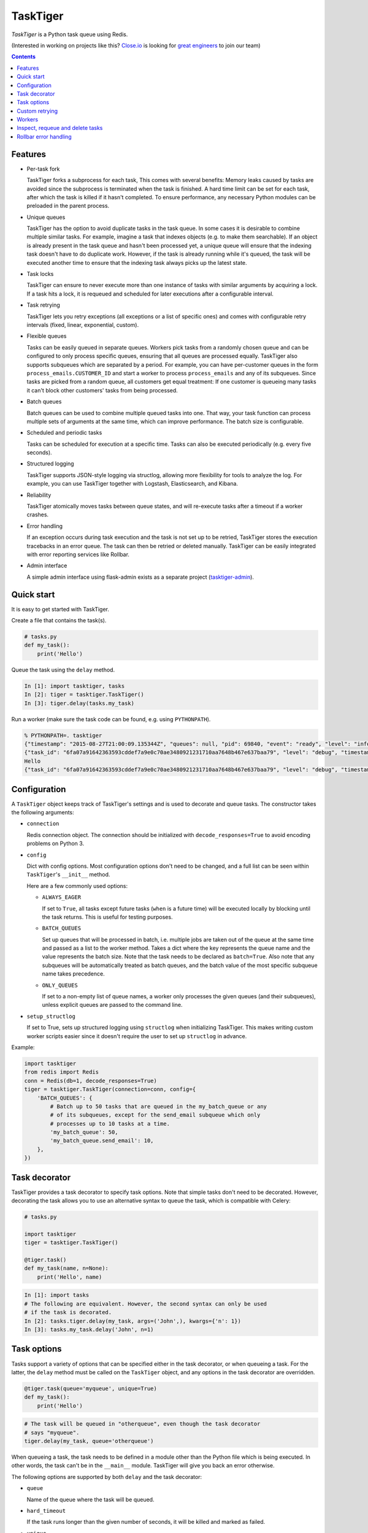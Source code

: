=========
TaskTiger
=========
.. image:: https://circleci.com/gh/closeio/tasktiger/tree/master.svg?style=svg&circle-token=a86617952aa9b4cfee784b6ac43358cd042a6672
    :target: https://circleci.com/gh/closeio/tasktiger/tree/master

*TaskTiger* is a Python task queue using Redis.


(Interested in working on projects like this? `Close.io`_ is looking for `great engineers`_ to join our team)

.. _Close.io: http://close.io
.. _great engineers: http://jobs.close.io


.. contents:: Contents

Features
--------

- Per-task fork

  TaskTiger forks a subprocess for each task, This comes with several benefits:
  Memory leaks caused by tasks are avoided since the subprocess is terminated
  when the task is finished. A hard time limit can be set for each task, after
  which the task is killed if it hasn't completed. To ensure performance, any
  necessary Python modules can be preloaded in the parent process.

- Unique queues

  TaskTiger has the option to avoid duplicate tasks in the task queue. In some
  cases it is desirable to combine multiple similar tasks. For example, imagine
  a task that indexes objects (e.g. to make them searchable). If an object is
  already present in the task queue and hasn't been processed yet, a unique
  queue will ensure that the indexing task doesn't have to do duplicate work.
  However, if the task is already running while it's queued, the task will be
  executed another time to ensure that the indexing task always picks up the
  latest state.

- Task locks

  TaskTiger can ensure to never execute more than one instance of tasks with
  similar arguments by acquiring a lock. If a task hits a lock, it is requeued
  and scheduled for later executions after a configurable interval.

- Task retrying

  TaskTiger lets you retry exceptions (all exceptions or a list of specific
  ones) and comes with configurable retry intervals (fixed, linear,
  exponential, custom).

- Flexible queues

  Tasks can be easily queued in separate queues. Workers pick tasks from a
  randomly chosen queue and can be configured to only process specific queues,
  ensuring that all queues are processed equally. TaskTiger also supports
  subqueues which are separated by a period. For example, you can have
  per-customer queues in the form ``process_emails.CUSTOMER_ID`` and start a
  worker to process ``process_emails`` and any of its subqueues. Since tasks
  are picked from a random queue, all customers get equal treatment: If one
  customer is queueing many tasks it can't block other customers' tasks from
  being processed.

- Batch queues

  Batch queues can be used to combine multiple queued tasks into one. That way,
  your task function can process multiple sets of arguments at the same time,
  which can improve performance. The batch size is configurable.

- Scheduled and periodic tasks

  Tasks can be scheduled for execution at a specific time. Tasks can also be
  executed periodically (e.g. every five seconds).

- Structured logging

  TaskTiger supports JSON-style logging via structlog, allowing more
  flexibility for tools to analyze the log. For example, you can use TaskTiger
  together with Logstash, Elasticsearch, and Kibana.

- Reliability

  TaskTiger atomically moves tasks between queue states, and will re-execute
  tasks after a timeout if a worker crashes.

- Error handling

  If an exception occurs during task execution and the task is not set up to be
  retried, TaskTiger stores the execution tracebacks in an error queue. The
  task can then be retried or deleted manually. TaskTiger can be easily
  integrated with error reporting services like Rollbar.

- Admin interface

  A simple admin interface using flask-admin exists as a separate project
  (tasktiger-admin_).

.. _tasktiger-admin: https://github.com/closeio/tasktiger-admin


Quick start
-----------

It is easy to get started with TaskTiger.

Create a file that contains the task(s).

.. code:: python

  # tasks.py
  def my_task():
      print('Hello')

Queue the task using the ``delay`` method.

.. code:: python

  In [1]: import tasktiger, tasks
  In [2]: tiger = tasktiger.TaskTiger()
  In [3]: tiger.delay(tasks.my_task)

Run a worker (make sure the task code can be found, e.g. using ``PYTHONPATH``).

.. code:: bash

  % PYTHONPATH=. tasktiger
  {"timestamp": "2015-08-27T21:00:09.135344Z", "queues": null, "pid": 69840, "event": "ready", "level": "info"}
  {"task_id": "6fa07a91642363593cddef7a9e0c70ae3480921231710aa7648b467e637baa79", "level": "debug", "timestamp": "2015-08-27T21:03:56.727051Z", "pid": 69840, "queue": "default", "child_pid": 70171, "event": "processing"}
  Hello
  {"task_id": "6fa07a91642363593cddef7a9e0c70ae3480921231710aa7648b467e637baa79", "level": "debug", "timestamp": "2015-08-27T21:03:56.732457Z", "pid": 69840, "queue": "default", "event": "done"}


Configuration
-------------

A ``TaskTiger`` object keeps track of TaskTiger's settings and is used to
decorate and queue tasks. The constructor takes the following arguments:

- ``connection``

  Redis connection object. The connection should be initialized with
  ``decode_responses=True`` to avoid encoding problems on Python 3.

- ``config``

  Dict with config options. Most configuration options don't need to be
  changed, and a full list can be seen within ``TaskTiger``'s ``__init__``
  method.

  Here are a few commonly used options:

  - ``ALWAYS_EAGER``

    If set to ``True``, all tasks except future tasks (``when`` is a future
    time) will be executed locally by blocking until the task returns. This is
    useful for testing purposes.

  - ``BATCH_QUEUES``

    Set up queues that will be processed in batch, i.e. multiple jobs are taken
    out of the queue at the same time and passed as a list to the worker
    method. Takes a dict where the key represents the queue name and the value
    represents the batch size. Note that the task needs to be declared as
    ``batch=True``. Also note that any subqueues will be automatically treated
    as batch queues, and the batch value of the most specific subqueue name
    takes precedence.

  - ``ONLY_QUEUES``

    If set to a non-empty list of queue names, a worker only processes the
    given queues (and their subqueues), unless explicit queues are passed to
    the command line.

- ``setup_structlog``

  If set to True, sets up structured logging using ``structlog`` when
  initializing TaskTiger. This makes writing custom worker scripts easier
  since it doesn't require the user to set up ``structlog`` in advance.

Example:

.. code:: python

  import tasktiger
  from redis import Redis
  conn = Redis(db=1, decode_responses=True)
  tiger = tasktiger.TaskTiger(connection=conn, config={
      'BATCH_QUEUES': {
          # Batch up to 50 tasks that are queued in the my_batch_queue or any
          # of its subqueues, except for the send_email subqueue which only
          # processes up to 10 tasks at a time.
          'my_batch_queue': 50,
          'my_batch_queue.send_email': 10,
      },
  })


Task decorator
--------------

TaskTiger provides a task decorator to specify task options. Note that simple
tasks don't need to be decorated. However, decorating the task allows you to
use an alternative syntax to queue the task, which is compatible with Celery:

.. code:: python

  # tasks.py

  import tasktiger
  tiger = tasktiger.TaskTiger()

  @tiger.task()
  def my_task(name, n=None):
      print('Hello', name)

.. code:: python

  In [1]: import tasks
  # The following are equivalent. However, the second syntax can only be used
  # if the task is decorated.
  In [2]: tasks.tiger.delay(my_task, args=('John',), kwargs={'n': 1})
  In [3]: tasks.my_task.delay('John', n=1)


Task options
------------

Tasks support a variety of options that can be specified either in the task
decorator, or when queueing a task. For the latter, the ``delay`` method must
be called on the ``TaskTiger`` object, and any options in the task decorator
are overridden.

.. code:: python

  @tiger.task(queue='myqueue', unique=True)
  def my_task():
      print('Hello')

.. code:: python

  # The task will be queued in "otherqueue", even though the task decorator
  # says "myqueue".
  tiger.delay(my_task, queue='otherqueue')

When queueing a task, the task needs to be defined in a module other than the
Python file which is being executed. In other words, the task can't be in the
``__main__`` module. TaskTiger will give you back an error otherwise.

The following options are supported by both ``delay`` and the task decorator:

- ``queue``

  Name of the queue where the task will be queued.

- ``hard_timeout``

  If the task runs longer than the given number of seconds, it will be
  killed and marked as failed.

- ``unique``

  Boolean to indicate whether the task will only be queued if there is no
  similar task with the same function, arguments, and keyword arguments in the
  queue. Note that multiple similar tasks may still be executed at the same
  time since the task will still be inserted into the queue if another one
  is being processed.

- ``lock``

  Boolean to indicate whether to hold a lock while the task is being executed
  (for the given args and kwargs). If a task with similar args/kwargs is queued
  and tries to acquire the lock, it will be retried later.

- ``lock_key``

  If set, this implies ``lock=True`` and specifies the list of kwargs to
  use to construct the lock key. By default, all args and kwargs are
  serialized and hashed.

- ``when``

  Takes either a datetime (for an absolute date) or a timedelta
  (relative to now). If given, the task will be scheduled for the given
  time.

- ``retry``

  Boolean to indicate whether to retry the task when it fails (either because
  of an exception or because of a timeout). To restrict the list of failures,
  use ``retry_on``. Unless ``retry_method`` is given, the configured
  ``DEFAULT_RETRY_METHOD`` is used.

- ``retry_on``

  If a list is given, it implies ``retry=True``. The task will be only retried
  on the given exceptions (or its subclasses). To retry the task when a hard
  timeout occurs, use ``JobTimeoutException``.

- ``retry_method``

  If given, implies ``retry=True``. Pass either:

  - a function that takes the retry number as an argument, or,
  - a tuple ``(f, args)``, where ``f`` takes the retry number as the first
    argument, followed by the additional args.

  The function needs to return the desired retry interval in seconds, or raise
  ``StopRetry`` to stop retrying. The following built-in functions can be
  passed for common scenarios and return the appropriate tuple:

  - ``fixed(delay, max_retries)``

    Returns a method that returns the given ``delay`` (in seconds) or raises
    ``StopRetry`` if the number of retries exceeds ``max_retries``.

  - ``linear(delay, increment, max_retries)``

    Like ``fixed``, but starts off with the given ``delay`` and increments it
    by the given ``increment`` after every retry.

  - ``exponential(delay, factor, max_retries)``

    Like ``fixed``, but starts off with the given ``delay`` and multiplies it
    by the given ``factor`` after every retry.

  For example, to retry a task 3 times (for a total of 4 executions), and wait
  60 seconds between executions, pass ``retry_method=fixed(60, 3)``.

The following options can be only specified in the task decorator:

- ``batch``

  If set to ``True``, the task will receive a list of dicts with args and
  kwargs and can process multiple tasks of the same type at once.
  Example: ``[{"args": [1], "kwargs": {}}, {"args": [2], "kwargs": {}}]``
  Note that the list will only contain multiple items if the worker
  has set up ``BATCH_QUEUES`` for the specific queue (see the *Configuration*
  section).

- ``schedule``

  If given, makes a task execute periodically. Pass either:

  - a function that takes the current datetime as an argument.
  - a tuple ``(f, args)``, where ``f`` takes the current datetime as the first
    argument, followed by the additional args.

  The schedule function must return the next task execution datetime, or
  ``None`` to prevent periodic execution. The function is executed to determine
  the initial taks execution date when a worker is initialized, and to determine
  the next execution date when the task is about to get executed.

  For most common scenarios, the ``periodic`` built-in function can be passed:

  - ``periodic(seconds=0, minutes=0, hours=0, days=0, weeks=0, start_date=None,
    end_date=None)``

    Use equal, periodic intervals, starting from ``start_date`` (defaults to
    ``2000-01-01T00:00Z``, a Saturday, if not given), ending at ``end_date`` (or
    never, if not given). For example, to run a task every five minutes
    indefinitely, use ``schedule=periodic(minutes=5)``. To run a task every
    every Sunday at 4am UTC, you could use
    ``schedule=periodic(weeks=1, start_date=datetime.datetime(2000, 1, 2, 4))``.

Custom retrying
---------------

In some cases the task retry options may not be flexible enough. For example,
you might want to use a different retry method depending on the exception type,
or you might want to like to suppress logging an error if a task fails after
retries. In these cases, ``RetryException`` can be raised within the task
function. The following options are supported:

- ``method``

  Specify a custom retry method for this retry. If not given, the task's
  default retry method is used, or, if unspecified, the configured
  ``DEFAULT_RETRY_METHOD``. Note that the number of retries passed to the
  retry method is always the total number of times this method has been
  executed, regardless of which retry method was used.

- ``original_traceback``

  If ``RetryException`` is raised from within an except block and
  ``original_traceback`` is True, the original traceback will be logged (i.e.
  the stacktrace at the place where the caught exception was raised). False by
  default.

- ``log_error``

  If set to False and the task fails permanently, a warning will be logged
  instead of an error, and the task will be removed from Redis when it
  completes. True by default.

Example usage:

.. code:: python

  from tasktiger.exceptions import RetryException

  def my_task():
      if not ready():
          # Retry every minute up to 3 times if we're not ready. An error will
          # be logged if we're out of retries.
          raise RetryException(method=fixed(60, 3))

      try:
          some_code()
      except NetworkException:
          # Back off exponentially up to 5 times in case of a network failure.
          # Log the original traceback (as a warning) and don't log an error if
          # we still fail after 5 times.
          raise RetryException(method=exponential(60, 2, 5),
                               original_traceback=True,
                               log_error=False)


Workers
-------

The ``tasktiger`` command is used on the command line to invoke a worker. To
invoke multiple workers, multiple instances need to be started. This can be
easily done e.g. via Supervisor. The following Supervisor configuration file
can be placed in ``/etc/supervisor/tasktiger.ini`` and runs 4 TaskTiger workers
as the ``ubuntu`` user. For more information, read Supervisor's documentation.

.. code:: bash

  [program:tasktiger]
  command=/usr/local/bin/tasktiger
  process_name=%(program_name)s_%(process_num)02d
  numprocs=4
  numprocs_start=0
  priority=999
  autostart=true
  autorestart=true
  startsecs=10
  startretries=3
  exitcodes=0,2
  stopsignal=TERM
  stopwaitsecs=600
  killasgroup=false
  user=ubuntu
  redirect_stderr=false
  stdout_logfile=/var/log/tasktiger.out.log
  stdout_logfile_maxbytes=250MB
  stdout_logfile_backups=10
  stderr_logfile=/var/log/tasktiger.err.log
  stderr_logfile_maxbytes=250MB
  stderr_logfile_backups=10

Workers support the following options:

- ``-q``, ``--queues``

  If specified, only the given queue(s) are processed. Multiple queues can be
  separated by comma. Any subqueues of the given queues will be also processed.
  For example, ``-q first,second`` will process items from ``first``,
  ``second``, and subqueues such as ``first.CUSTOMER1``, ``first.CUSTOMER2``.

- ``-e``, ``--exclude-queues``

  If specified, exclude the given queue(s) from processing. Multiple queues can
  be separated by comma. Any subqueues of the given queues will also be
  excluded unless a more specific queue is specified with the ``-q`` option.
  For example, ``-q email,email.incoming.CUSTOMER1 -e email.incoming`` will
  process items from the ``email`` queue and subqueues like
  ``email.outgoing.CUSTOMER1`` or ``email.incoming.CUSTOMER1``, but not
  ``email.incoming`` or ``email.incoming.CUSTOMER2``.

- ``-m``, ``--module``

  Module(s) to import when launching the worker. This improves task performance
  since the module doesn't have to be reimported every time a task is forked.
  Multiple modules can be separated by comma.

  Another way to preload modules is to set up a custom TaskTiger launch script,
  which is described below.

- ``-h``, ``--host``

  Redis server hostname (if different from ``localhost``).

- ``-p``, ``--port``

  Redis server port (if different from ``6379``).

- ``-a``, ``--password``

  Redis server password (if required).

- ``-n``, ``--db``

  Redis server database number (if different from ``0``).

In some cases it is convenient to have a custom TaskTiger launch script. For
example, your application may have a ``manage.py`` command that sets up the
environment and you may want to launch TaskTiger workers using that script. To
do that, you can use the ``run_worker_with_args`` method, which launches a
TaskTiger worker and parses any command line arguments. Here is an example:

.. code:: python

  import sys
  from tasktiger import TaskTiger

  try:
      command = sys.argv[1]
  except IndexError:
      command = None

  if command == 'tasktiger':
      tiger = TaskTiger(setup_structlog=True)
      # Strip the "tasktiger" arg when running via manage, so we can run e.g.
      # ./manage.py tasktiger --help
      tiger.run_worker_with_args(sys.argv[2:])
      sys.exit(0)

If you're using ``flask-script``, you can use the ``TaskTigerCommand`` provided
in the ``tasktiger.flask_script`` module. It takes the ``TaskTiger`` instance
as an argument. Tasks will have access to Flask's application context. Example:

.. code:: python

  from flask import Flask
  from flask.ext.script import Manager
  from tasktiger.flask_script import TaskTigerCommand

  app = Flask()
  manager = Manager(app)
  tiger = TaskTiger(setup_structlog=True)

  manager.add_command('tasktiger', TaskTigerCommand(tiger))

  if __name__ == "__main__":
      manager.run()

You can subclass the ``TaskTigerCommand`` and override the ``setup`` method to
implement any custom setup that needs to be done before running the worker.


Inspect, requeue and delete tasks
---------------------------------

TaskTiger provides access to the ``Task`` class which lets you inspect queues
and perform various actions on tasks.

Each queue can have tasks in the following states:

- ``queued``: Tasks that are queued and waiting to be picked up by the workers.
- ``active``: Tasks that are currently being processed by the workers.
- ``scheduled``: Tasks that are scheduled for later execution.
- ``error``: Tasks that failed with an error.

To get a count of the number of tasks for a given queue and state, use
``Task.count_tasks_from_queue``. To get a list of all tasks for a given queue
and state, use ``Task.tasks_from_queue``. The method gives you back a tuple
containing the total number of tasks in the queue (useful if the tasks are
truncated) and a list of tasks in the queue, latest first. Using the ``skip``
and ``limit`` keyword arguments, you can fetch arbitrary slices of the queue.
If you know the task ID, you can fetch a given task using ``Task.from_id``.
Both methods let you load tracebacks from failed task executions using the
``load_executions`` keyword argument, which accepts an integer indicating how
many executions should be loaded.

Tasks can also be constructed and queued using the regular constructor, which
takes the TaskTiger instance, the function name and the options described in
the *Task options* section. The task can then be queued using its ``delay``
method. Note that the ``when`` argument needs to be passed to the ``delay``
method, if applicable. Unique tasks can be reconstructed using the same
arguments.

The ``Task`` object has the following properties:

- ``id``: The task ID.

- ``data``: The raw data as a dict from Redis.

- ``executions``: A list of failed task executions (as dicts). An execution
  dict contains the processing time in ``time_started`` and ``time_failed``,
  the worker host in ``host``, the exception name in ``exception_name`` and
  the full traceback in ``traceback``.

- ``serialized_func``, ``args``, ``kwargs``: The serialized function name with
  all of its arguments.

- ``func``: The imported (executable) function

The ``Task`` object has the following methods:

- ``cancel``: Cancel a scheduled task.

- ``delay``: Queue the task for execution.

- ``delete``: Remove the task from the error queue.

- ``execute``: Run the task without queueing it.

- ``n_executions``: Queries and returns the number of past task executions.

- ``retry``: Requeue the task from the error queue for execution.

- ``update_scheduled_time``: Updates a scheduled task's date to the given date.

The current task can be accessed within the task function while it's being
executed: In case of a non-batch task, the ``current_task`` property of the
``TaskTiger`` instance returns the current ``Task`` instance. In case of a
batch task the ``current_tasks`` property must be used which returns a list of
tasks that are currently being processed (in the same order as they were passed
to the task).

Example 1: Queueing a unique task and canceling it without a reference to the
original task.

.. code:: python

  from tasktiger import TaskTiger, Task

  tiger = TaskTiger()

  # Send an email in five minutes.
  task = Task(tiger, send_mail, args=['email_id'], unique=True)
  task.delay(when=datetime.timedelta(minutes=5))

  # Unique tasks get back a task instance referring to the same task by simply
  # creating the same task again.
  task = Task(tiger, send_mail, args=['email_id'], unique=True)
  task.cancel()

Example 2: Inspecting queues and retrying a task by ID.

.. code:: python

  from tasktiger import TaskTiger, Task

  QUEUE_NAME = 'default'
  TASK_STATE = 'error'
  TASK_ID = '6fa07a91642363593cddef7a9e0c70ae3480921231710aa7648b467e637baa79'

  tiger = TaskTiger()

  n_total, tasks = Task.tasks_from_queue(tiger, QUEUE_NAME, TASK_STATE)

  for task in tasks:
      print(task.id, task.func)

  task = Task.from_id(tiger, QUEUE_NAME, TASK_STATE, TASK_ID)
  task.retry()

Example 3: Accessing the task instances within a batch task function to
determine how many times the currently processing tasks were previously
executed.

.. code:: python

  from tasktiger import TaskTiger

  tiger = TaskTiger()

  @tiger.task(batch=True)
  def my_task(args):
      for task in tiger.current_tasks:
          print(task.n_executions())

Example 4: Printing the number of queued tasks for the default queue.

.. code:: python

  from tasktiger import TaskTiger, Task

  QUEUE_NAME = 'default'
  TASK_STATE = 'queued'

  tiger = TaskTiger()

  count = Task.task_count_from_queue(tiger, QUEUE_NAME, TASK_STATE)

  print('{state} tasks in {queue}: {count}'.format(
      state=TASK_STATE.title(),
      queue=QUEUE_NAME,
      count=count,
  )


Rollbar error handling
----------------------

TaskTiger comes with Rollbar integration for error handling. When a task errors
out, it can be logged to Rollbar, grouped by queue, task function name and
exception type. To enable logging, initialize rollbar with the
``StructlogRollbarHandler`` provided in the ``tasktiger.rollbar`` module. The
handler takes a string as an argument which is used to prefix all the messages
reported to Rollbar. Here is a custom worker launch script:

.. code:: python

  import logging
  import rollbar
  import sys
  from tasktiger import TaskTiger
  from tasktiger.rollbar import StructlogRollbarHandler

  tiger = TaskTiger(setup_structlog=True)

  rollbar.init(ROLLBAR_API_KEY, APPLICATION_ENVIRONMENT,
               allow_logging_basic_config=False)
  rollbar_handler = StructlogRollbarHandler('TaskTiger')
  rollbar_handler.setLevel(logging.ERROR)
  tiger.log.addHandler(rollbar_handler)

  tiger.run_worker_with_args(sys.argv[1:])
